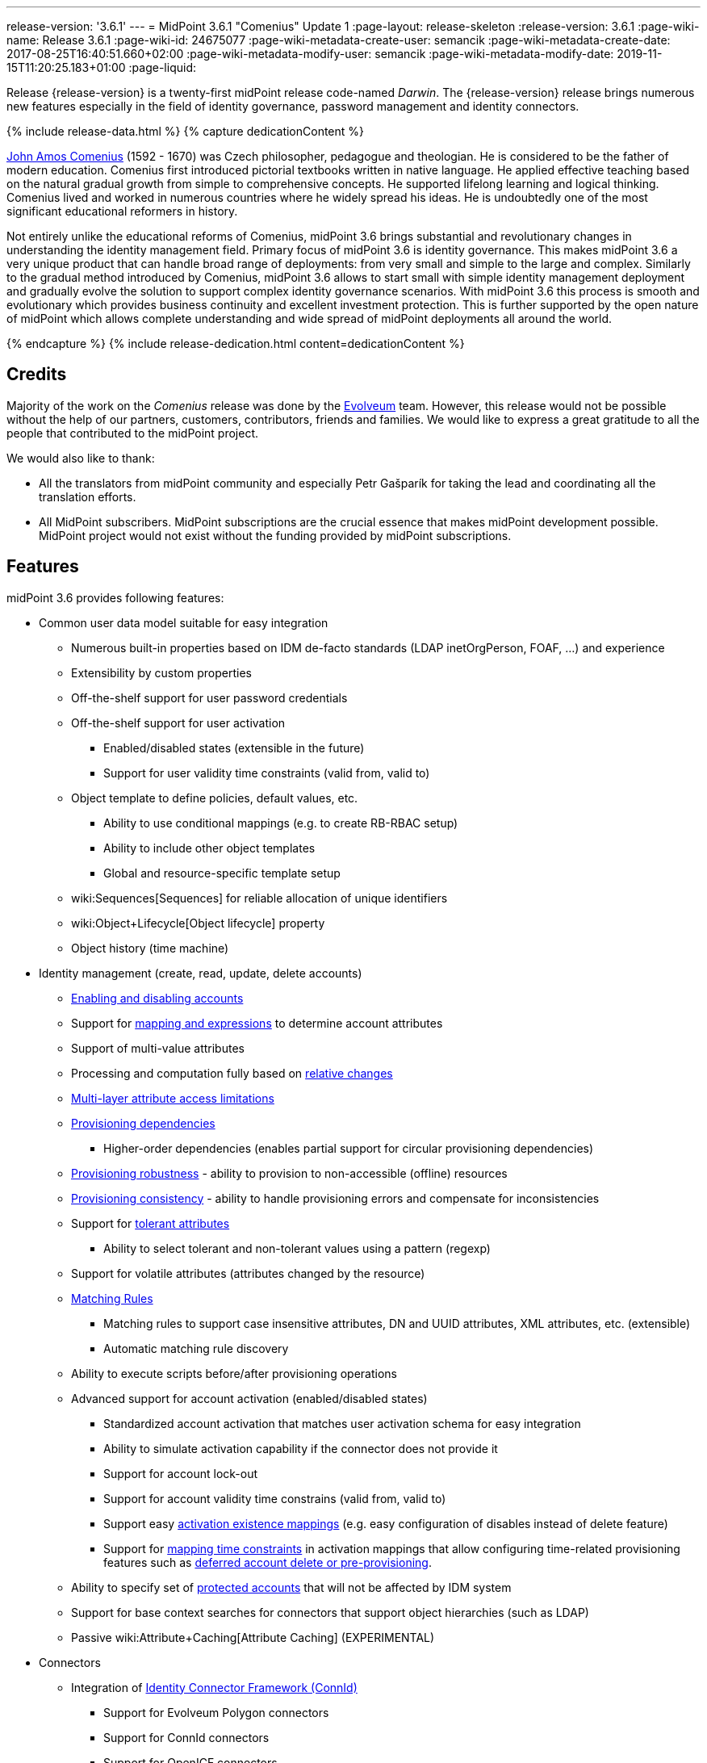 ---
release-version: '3.6.1'
---
= MidPoint 3.6.1 "Comenius" Update 1
:page-layout: release-skeleton
:release-version: 3.6.1
:page-wiki-name: Release 3.6.1
:page-wiki-id: 24675077
:page-wiki-metadata-create-user: semancik
:page-wiki-metadata-create-date: 2017-08-25T16:40:51.660+02:00
:page-wiki-metadata-modify-user: semancik
:page-wiki-metadata-modify-date: 2019-11-15T11:20:25.183+01:00
:page-liquid:

Release {release-version} is a twenty-first midPoint release code-named _Darwin_.
The {release-version} release brings numerous new features especially in the field of identity governance, password management and identity connectors.

++++
{% include release-data.html %}
++++

++++
{% capture dedicationContent %}
<p>
    <a href="https://en.wikipedia.org/wiki/John_Amos_Comenius">John Amos Comenius</a> (1592 - 1670) was Czech philosopher, pedagogue and theologian.
    He is considered to be the father of modern education.
    Comenius first introduced pictorial textbooks written in native language.
    He applied effective teaching based on the natural gradual growth from simple to comprehensive concepts.
    He supported lifelong learning and logical thinking.
    Comenius lived and worked in numerous countries where he widely spread his ideas.
    He is undoubtedly one of the most significant educational reformers in history.
</p>
<p>
    Not entirely unlike the educational reforms of Comenius, midPoint 3.6 brings substantial and revolutionary changes in understanding the identity management field.
    Primary focus of midPoint 3.6 is identity governance.
    This makes midPoint 3.6 a very unique product that can handle broad range of deployments: from very small and simple to the large and complex.
    Similarly to the gradual method introduced by Comenius, midPoint 3.6 allows to start small with simple identity management deployment and gradually evolve the solution to support complex identity governance scenarios.
    With midPoint 3.6 this process is smooth and evolutionary which provides business continuity and excellent investment protection.
    This is further supported by the open nature of midPoint which allows complete understanding and wide spread of midPoint deployments all around the world.
</p>
{% endcapture %}
{% include release-dedication.html content=dedicationContent %}
++++

== Credits

Majority of the work on the _Comenius_ release was done by the link:http://www.evolveum.com/[Evolveum] team.
However, this release would not be possible without the help of our partners, customers, contributors, friends and families.
We would like to express a great gratitude to all the people that contributed to the midPoint project.

We would also like to thank:

* All the translators from midPoint community and especially Petr Gašparík for taking the lead and coordinating all the translation efforts.

* All MidPoint subscribers.
MidPoint subscriptions are the crucial essence that makes midPoint development possible.
MidPoint project would not exist without the funding provided by midPoint subscriptions.


== Features

midPoint 3.6 provides following features:

* Common user data model suitable for easy integration

** Numerous built-in properties based on IDM de-facto standards (LDAP inetOrgPerson, FOAF, ...) and experience

** Extensibility by custom properties

** Off-the-shelf support for user password credentials

** Off-the-shelf support for user activation

*** Enabled/disabled states (extensible in the future)

*** Support for user validity time constraints (valid from, valid to)

** Object template to define policies, default values, etc.

*** Ability to use conditional mappings (e.g. to create RB-RBAC setup)

*** Ability to include other object templates

*** Global and resource-specific template setup

** wiki:Sequences[Sequences] for reliable allocation of unique identifiers

** wiki:Object+Lifecycle[Object lifecycle] property

** Object history (time machine)

* Identity management (create, read, update, delete accounts)

** xref:/midpoint/reference/synchronization/examples/[Enabling and disabling accounts]

** Support for xref:/midpoint/reference/expressions/introduction/[mapping and expressions] to determine account attributes

** Support of multi-value attributes

** Processing and computation fully based on xref:/midpoint/reference/concepts/relativity/[relative changes]

** xref:/midpoint/reference/resources/resource-configuration/schema-handling/[Multi-layer attribute access limitations]

** xref:/midpoint/reference/resources/provisioning-dependencies/[Provisioning dependencies]

*** Higher-order dependencies (enables partial support for circular provisioning dependencies)

** xref:/midpoint/reference/synchronization/consistency/[Provisioning robustness] - ability to provision to non-accessible (offline) resources

** xref:/midpoint/reference/synchronization/consistency/[Provisioning consistency] - ability to handle provisioning errors and compensate for inconsistencies

** Support for xref:/midpoint/reference/resources/resource-configuration/schema-handling/#attribute-tolerance[tolerant attributes]

*** Ability to select tolerant and non-tolerant values using a pattern (regexp)

** Support for volatile attributes (attributes changed by the resource)

** xref:/midpoint/reference/concepts/matching-rules/[Matching Rules]

*** Matching rules to support case insensitive attributes, DN and UUID attributes, XML attributes, etc.
(extensible)

*** Automatic matching rule discovery

** Ability to execute scripts before/after provisioning operations

** Advanced support for account activation (enabled/disabled states)

*** Standardized account activation that matches user activation schema for easy integration

*** Ability to simulate activation capability if the connector does not provide it

*** Support for account lock-out

*** Support for account validity time constrains (valid from, valid to)

*** Support easy xref:/midpoint/reference/resources/resource-configuration/schema-handling/activation/[activation existence mappings] (e.g. easy configuration of disables instead of delete feature)

*** Support for xref:/midpoint/reference/expressions/mappings/[mapping time constraints] in activation mappings that allow configuring time-related provisioning features such as xref:/midpoint/reference/resources/resource-configuration/schema-handling/activation/[deferred account delete or pre-provisioning].

** Ability to specify set of xref:/midpoint/reference/resources/resource-configuration/protected-accounts/[protected accounts] that will not be affected by IDM system

** Support for base context searches for connectors that support object hierarchies (such as LDAP)

** Passive wiki:Attribute+Caching[Attribute Caching] (EXPERIMENTAL)

* Connectors

** Integration of xref:/connectors/connectors/[Identity Connector Framework (ConnId)]

*** Support for Evolveum Polygon connectors

*** Support for ConnId connectors

*** Support for OpenICF connectors

** xref:/midpoint/architecture/archive/subsystems/provisioning/ucf/[Unified Connector Framework (UCF) layer to allow more provisioning frameworks in the future]

** Automatic generation and caching of xref:/midpoint/reference/resources/resource-schema/[resource schema] from the connector

** xref:/midpoint/architecture/archive/data-model/midpoint-common-schema/connectortype/[Local connector discovery]

** Support for connector hosts and remote xref:/midpoint/architecture/archive/data-model/midpoint-common-schema/connectortype/[connectors], xref:/connectors/connectors/[identity connector] and xref:/midpoint/architecture/archive/data-model/midpoint-common-schema/connectorhosttype/[connectors host type]

** Remote connector discovery

** wiki:Manual+Resource+and+ITSM+Integration[Manual Resource and ITSM Integration]

* Identity governance

** wiki:Policy+Rules[Policy Rules] as a unified mechanism to define identity management, governance and compliance policies

** Multi-level flexible approval workflows

** xref:/midpoint/reference/roles-policies/segregation-of-duties/[Segregation of Duties] (SoD)

*** Many options to define xref:/midpoint/reference/roles-policies/segregation-of-duties/[role exclusions]

*** SoD approvals

*** SoD certification

** Assignment constraints for roles and organizational structure

** wiki:Access+Certification[Access certification]

** Ad-hoc recertificaiton

** Basic wiki:Role+Lifecycle[role lifecycle] management (role approvals)

** wiki:Deputy[Deputy] (ad-hoc privilege delegation)

** Escalation in approval and certification processes

** xref:/midpoint/reference/misc/persona/[Personas]

* Organizational structure management

* Web-based administration xref:/midpoint/architecture/archive/subsystems/gui/[GUI]

** Ability to execute identity management operations on users and accounts

** User-centric views

** Account-centric views (browse and search accounts directly)

** Resource wizard

** Layout automatically adapts to screen size (e.g. for mobile devices)

** Easily customizable look  feel

** Built-in XML editor for identity and configuration objects

** Identity merge

* Self-service

** User profile page

** Password management page

** Role selection and request dialog

** Self-registration

** Email-based password reset

* xref:/midpoint/architecture/archive/subsystems/repo/identity-repository-interface/[Flexible identity repository implementations] and xref:/midpoint/reference/repository/sql-repository-implementation/[SQL repository implementation]

** xref:/midpoint/reference/repository/sql-repository-implementation/[Identity repository based on relational databases]

** xref:/midpoint/guides/admin-gui-user-guide/#keeping-metadata-for-all-objects-creation-modification-approvals[Keeping metadata for all objects] (creation, modification, approvals)

** xref:/midpoint/reference/deployment/removing-obsolete-information/[Automatic repository cleanup] to keep the data store size sustainable

* Synchronization

** xref:/midpoint/reference/synchronization/introduction/[Live synchronization]

** xref:/midpoint/reference/concepts/relativity/[Reconciliation]

*** Ability to execute scripts before/after reconciliation

** Correlation and confirmation expressions

*** Conditional correlation expressions

** Concept of _channel_ that can be used to adjust synchronization behaviour in some situations

** xref:/midpoint/reference/synchronization/generic-synchronization/[Generic Synchronization] allows synchronization of roles to groups to organizational units to ... anything

* Advanced RBAC support and flexible account assignments

** xref:/midpoint/reference/expressions/expressions/[Expressions in the roles]

** Hierarchical roles

** Conditional roles and assignments/inducements

** Parametric roles (including ability to assign the same role several times with different parameters)

** Temporal constraints (validity dates: valid from, valid to)

** wiki:Roles,+Metaroles+and+Generic+Synchronization[Metaroles]

** Role catalog

** Role request based on shopping cart paradigm

** Several xref:/midpoint/reference/synchronization/projection-policy/[assignment enforcement modes]

*** Ability to specify global or resource-specific enforcement mode

*** Ability to legalize assignment that violates the enforcement mode

* xref:/midpoint/reference/resources/entitlements/[Entitlements] and entitlement associations

** GUI support for entitlement listing, membership and editing

** Entitlement approval

* Advanced internal security mechanisms

** Fine-grained authorization model

** Organizational structure and RBAC integration

** Delegated administration

* Password management

** Password policies

** Self-service password management

** Password storage options (encryption, hashing)

** Mail-based initialization of passwords for new accounts

* xref:/midpoint/reference/expressions/expressions/[Customization expressions]

** xref:/midpoint/reference/expressions/expressions/script/groovy/[Groovy]

** Python

** xref:/midpoint/reference/expressions/expressions/script/javascript/[JavaScript (ECMAScript)]

** xref:/midpoint/reference/expressions/expressions/script/xpath/[XPath version 2] (deprecated)

** Built-in libraries with a convenient set of functions

* xref:/midpoint/reference/concepts/polystring/[PolyString] support allows automatic conversion of strings in national alphabets

* Mechanism to iteratively determine unique usernames and other identifiers

* Extensibility

** xref:/midpoint/reference/schema/custom-schema-extension/[Custom schema extensibility]

** xref:/midpoint/reference/concepts/clockwork/scripting-hooks/[Scripting Hooks]

** wiki:Lookup+Tables[Lookup Tables]

** Support for overlay projects and deep customization

** Support for programmatic custom GUI forms (Apache Wicket components)

** Basic support for declarative custom forms

* Reporting based on Jasper Reports

* Comprehensive logging designed to aid troubleshooting

* Rule-based RBAC (RB-RBAC) ability by using conditional mappings in xref:/midpoint/reference/expressions/object-template/[user template]

* xref:/midpoint/reference/security/audit/[Auditing]

** Auditing to xref:/midpoint/reference/security/audit/configuration/[file (logging)]

** Auditing to xref:/midpoint/reference/security/audit/configuration/[SQL table]

** Interactive audit log viewer

* Credential management

** Password distribution

** xref:/midpoint/reference/security/credentials/password-policy/[Password policies]

** Password retention policy

* Support for Service objects (ServiceType) to represent servers, network devices, mobile devices, network services, etc.

* Partial multi-tenancy support

* Deployment and customization

** Lightweight deployment structure

** xref:/midpoint/reference/tasks/task-manager/[Multi-node task manager component with HA support]

** Support for Apache Tomcat web container

* Import from file and resource

** xref:/midpoint/reference/schema/object-references/[Object schema validation during import] (can be switched off)

** xref:/midpoint/reference/schema/object-references/[Smart references between objects based on search filters]

* Self-healing xref:/midpoint/reference/synchronization/consistency/[consistency mechanism]

* Representation of all configuration and data objects in XML, JSON and YAML

* Enterprise class scalability (hundreds of thousands of users)

* API accessible using a REST, web services (SOAP) and local JAVA calls

* xref:/midpoint/reference/cases/workflow-3/[Workflow support] (based on link:http://www.activiti.org/[Activiti] engine)

* xref:/midpoint/reference/misc/notifications/[Notifications]

* Documentation

** xref:/midpoint/[Administration documentation publicly available in the wiki]

** xref:/midpoint/architecture/[Architectural documentation publicly available in the wiki]

** Schema documentation automatically generated from the definition (xref:/midpoint/reference/schema/schemadoc/[schemadoc])

== Changes With Respect to Version 3.6

* Auxiliary object class improvements

* GUI skin switching support (contributed by Andrew Cope)

* Minor shopping cart improvements

* Reliability improvements for parallel processing

* Improved use of constants

* Improved error handling (provisioning scripts, GUI)

* LDAP and Active Directory connector improvements

* CSV connector improvements (file locking)

* Authorization improvements

Java 7 environment is no longer supported. +
XPath2 scripting is no longer supported. +
xref:/connectors/connectors/com.evolveum.polygon.csvfile.CSVFileConnector/[Old CSVFile Connector] is deprecated and it is no longer bundled with midPoint.

== Changes With Respect to Version 3.5

* Identity governance and RBAC

** Major improvement in the use of wiki:Policy+Rules[Policy Rules]

** xref:/midpoint/reference/roles-policies/segregation-of-duties/[Role exclusion]: pruning of conflicting roles which can be used to implement xref:/midpoint/reference/roles-policies/rbac/radio-button-roles/[Radio Button Roles]

** Ad-hoc delegation of approvals (Delegate button)

** Approvals can use custom form to supplement missing user data

** Filter-based SoD specification

** SoD approvals

** SoD certification

** Escalation

** Ad-hoc recertification

** xref:/midpoint/reference/misc/persona/[Personas]

** xref:/midpoint/reference/roles-policies/roles-and-policies-configuration/[Idempotent roles]

** Major performance improvements for cases with many assignments

* Password improvements

** wiki:Password+Storage+Configuration[Password hashing]

** Mail-based initialization of new accounts (for use with password hashing)

** Check expression in xref:/midpoint/reference/security/credentials/password-policy/[Password Policy]

** Support for password minimal age in xref:/midpoint/reference/security/credentials/password-policy/[Password Policy]

** Improved handling of readable and unreadable resource password values

* Mapping and expression improvements

** Specification of xref:/midpoint/reference/expressions/mappings/[mapping] domain and range

** RunAs configuration for xref:/midpoint/reference/expressions/expressions/[expressions]

** Object template mapping chaining

* Authorization improvements

** roleRelation authorizations (experimental)

** delegator authorization

** improved evaluation of search queries

* GUI improvements

** xref:/midpoint/reference/admin-gui/custom-forms/[Custom forms]

** Multiple browser windows supported

** Easy customization of basic look and feel (color, icon, system name)

** Shopping cart improvements

*** Ability to request roles for a different user

*** Ability to request roles for several users

*** Ability to specify free-form comment on the request

*** Ability to allow or prohibit assignment of the same role several times (assignment constraints)

*** Warning about conflicting role assignments

** wiki:Full+text+search+HOWTO[Quasi-full-text search]

** Control over the user dashboard widgets

** Configurable columns in object lists

** Quick CSV data export

* Connector and provisioning improvements

** CredSSP support in Active Directory connector

** Support for efficient Exchange PowerShell scripting in Active Directory connector

** New wiki:CSV+Connector[CSV Connector] is bundled with midPoint

** wiki:Manual+Resource+and+ITSM+Integration[Manual Resource and ITSM Integration] (partially implemented)

** wiki:Multi-Connector+Resource[Multi-Connector Resource] (partially implemented)

* Partial execution of IDM model computation that allow ability for lighter wiki:Recompute+Task[recompute tasks]

* wiki:Constants[Constants]

* Task error reporting improvements

* Major REST interface improvements

** Improved error reporting

** wiki:REST+Authentication[REST Authentication] improvements (proxy authenticaiton, security questions authentication)

** New operations to generate and validate values (passwords)

* Bulk action improvements

* Reporting improvements

* Auditing improvements

* Notification improvements

** Improved notifiers

** Notifications before user expiration

* wiki:Syslog+Logging+HOWTO[Syslog Logging]

* New translations - provided by the community

Java 7 environment is no longer supported. +
XPath2 scripting is no longer supported. +
xref:/connectors/connectors/com.evolveum.polygon.csvfile.CSVFileConnector/[Old CSVFile Connector] is deprecated and it is no longer bundled with midPoint.


== Quality

Release 3.6.1 (_Comenius_) is intended for full production use in enterprise environments.
All features are stable and well tested - except the features that are explicitly marked as _experimental_ or _partially implemented_. Those features are supported only with special subscription and/or professional services contract.

=== Limitations

* MidPoint 3.6.1 comes with a bundled LDAP-based eDirectory connector.
This connector is stable, however it is not included in the normal midPoint support.
Support for this connector has to be purchased separately.


== Platforms

MidPoint is known to work well in the following deployment environment.
The following list is list of *tested* platforms, i.e. platforms that midPoint team or reliable partners personally tested this release.
The version numbers in parentheses are the actual version numbers used for the tests.
However it is very likely that midPoint will also work in similar environments.
Also note that this list is not closed.
MidPoint can be supported in almost any reasonably recent platform (please contact Evolveum for more details).


=== Java

* OpenJDK 8 (1.8.0_91, 1.8.0_111)

* Sun/Oracle Java SE Runtime Environment 8 (1.8.0_45, 1.8.0_65, 1.8.0_74)


[NOTE]
.Java 8 only
====
MidPoint 3.6.1 is supported only on Java 8 platforms.
MidPoint supported both Java 7 and Java 8 for several years.
The support for Java 7 was deprecated in midPoint 3.4.1 and it was removed in midPoint 3.5. It is finally the time to abandon obsolete technology and to move on.

====


=== Web Containers

* Apache Tomcat 8 (8.0.14, 8.0.20, 8.0.28, 8.0.30, 8.0.33, 8.5.4)

* Apache Tomcat 7 (7.0.29, 7.0.30, 7.0.32, 7.0.47, 7.0.50, 7.0.69)

* Sun/Oracle Glassfish 3 (3.1)

* BEA/Oracle WebLogic (12c)


=== Databases

* H2 (embedded, only recommended for demo deployments)

* PostgreSQL (8.4.14, 9.1, 9.2, 9.3, 9.4, 9.4.5, 9.5, 9.5.1)

* MariaDB (10.0.28)

* MySQL (5.6.26, 5.7) +
Supported MySQL version is 5.6.10 and above (with MySQL JDBC ConnectorJ 5.1.23 and above). +
MySQL in previous versions didn't support dates/timestamps with more accurate than second fraction precision.

* Oracle 11g (11.2.0.2.0)

* Microsoft SQL Server (2008, 2008 R2, 2012, 2014)


=== Unsupported Platforms

Following list contains platforms that midPoint is known *not* to work due to various issues.
As these platforms are obsolete and/or marginal we have no plans to support midPoint for these platforms.

* Java 6

* Java 7

* Sun/Oracle GlassFish 2

* Apache Tomcat 6


=== Supported Browsers

* Firefox (any recent version)

* Safari (any recent version)

* Chrome (any recent version)

* Opera (any recent version)

* Microsoft Internet Explorer (version 9 or later)

Recent version of browser as mentioned above means any stable stock version of the browser released in the last two years.
We formally support only stock, non-customized versions of the browsers without any extensions or other add-ons.
According to the experience most extensions should work fine with midPoint.
However, it is not possible to test midPoint with all of them and support all of them.
Therefore, if you chose to use extensions or customize the browser in any non-standard way you are doing that on your own risk.
We reserve the right not to support customized web browsers.

Microsoft Internet Explorer compatibility mode is *not* supported.


== Important Bundled Components

[%autowidth]
|===
| Component | Version | Description

| ConnId
| 1.4.2.35
| ConnId Connector Framework


| LDAP connector bundle
| 1.4.5
| LDAP, Active Directory and eDirectory connector


| CSV connector
| 2.0
| Connector for CSV files


| DatabaseTable connector
| 1.4.2.0
| Connector for simple database tables


|===


++++
{% include release-download.html %}
++++

== Upgrade

MidPoint is software that is designed for easy upgradeability.
We do our best to maintain strong backward compatibility of midPoint data model, configuration and system behavior.
However, midPoint is also very flexible and comprehensive software system with a very rich data model.
It is not humanly possible to test all the potential upgrade paths and scenarios.
Also some changes in midPoint behavior are inevitable to maintain midPoint development pace.
Therefore we can assure reliable midPoint upgrades only for link:https://evolveum.com/services/[midPoint subscribers]. This section provides overall overview of the changes and upgrade procedures.
Although we try to our best it is not possible to foresee all possible uses of midPoint.
Therefore the information provided in this section are for information purposes only without any guarantees of completeness.
In case of any doubts about upgrade or behavior changes please use services associated with link:https://evolveum.com/services/[midPoint subscription] or purchase link:https://evolveum.com/services/professional-services/[professional services].


=== Upgrade from midPoint 3.0, 3.1, 3.1.1, 3.2, 3.3, 3.3.1, 3.4 and 3.4.1

Upgrade path from MidPoint 3.0 goes through midPoint 3.1, 3.1.1, 3.2, 3.3, 3.4.1 and 3.5.1. Upgrade to midPoint 3.1 first (refer to the xref:/midpoint/release/3.1/[midPoint 3.1 release notes]). Then upgrade from midPoint 3.1 to 3.1.1, from 3.1.1 to 3.2 then to 3.3, then to 3.4.1, 3.5.1 and finally to 3.6.1.


=== Upgrade from midPoint 3.5 and 3.5.1

MidPoint 3.6.1 data model is essentially backwards compatible with both midPoint 3.5 and midPoint 3.5.1. However as the data model was extended in 3.6.1 the database schema needs to be upgraded using the xref:/midpoint/reference/upgrade/database-schema-upgrade/[usual mechanism].

MidPoint 3.6.1 is a release that fixes some issues of previous versions.
Therefore there are some changes that are not strictly backward compatible.

* Java 7 environment is no longer supported.
Please upgrade to Java 8 before upgrading midPoint.

* XPath2 scripting is no longer supported.
Please migrate your XPath2 scripts to Groovy, JavaScript or Python.

* Version numbers of some bundled connectors have changed.
Therefore connector references from the resource definitions that are using the bundled connectors need to be updated.

* New 'schema capability was introduced.
This resource capability indicated the ability of a connector to provide a schema (this capability was implied in midPoint 3.5.x and earlier).
Existing (pre-3.6) resource configurations do not have this capability in the resource configuration.
And even if the new connector adaptation code presents this capability, the resource configuration will *not* be updated automatically.
It needs to be manually refreshed.
The solution is to delete resource native capabilities and refresh the resource (test connection).
Then the resource should work as expected.


=== Changes in initial objects since 3.5 and 3.5.1

MidPoint has a built-in set of initial objects that it will automatically create in the database if they are not present.
This includes vital objects for the system to be configured (e.g. role `superuser` and user `administrator`). These objects may change in some midPoint releases.
But to be conservative and to avoid configuration overwrite midPoint does not overwrite existing objects when they are already in the database.
This may result in upgrade problems if the existing object contains configuration that is no longer supported in a new version.
Therefore the following list contains a summary of changes to the initial objects in this midPoint release.
The complete new set of initial objects is in the `config/initial-objects` directory in both the source and binary distributions.
Although any problems caused by the change in initial objects is unlikely to occur, the implementors are advised to review the following list and assess the impact on case-by-case basis:

* 015-security-policy.xml: switched password policy configuration from the deprecated way to a security policy method. File renamed from 120-security-policy.xml.
* 020-system-configuration.xml: switched password policy configuration from the deprecated way to a security policy method. Default logging setting update.
* 040-role-enduser.xml: task-related authorizations, persona read authorization, workflow-related authorizations.
* 041-role-approver.xml: workflow-related authorizations.
* 043-role-delegator.xml: delegator read authorization update.
* 090-report-audit.xml: updated and fixed report.
* 100-report-reconciliation.xml: updated and fixed report.
* 140-report-certification-campaigns.xml: updated and fixed report.
* 150-report-certification-cases.xml: updated and fixed report.
* 160-report-certification-decisions.xml: fixed report.
* 200-lookup-languages.xml: new supported languages
* 210-lookup-locales.xml: new supported locales


=== Bundled connector changes since 3.5 and 3.5.1

* The xref:/connectors/connectors/com.evolveum.polygon.csvfile.CSVFileConnector/[legacy CSVFile Connector] was replaced by *new CSV Connector*. The new CSV connector is a rewrite from scratch.
The old CSVFile connector was written even before midPoint project started and it was not designed for real deployment use.
We have maintained and improved the connector during the years.
But it was not maintainable any more.
Also the ConnId framework evolved over the time and we needed a connector that will use these features.
Therefore we have decided to rewrite the connector completely.
MidPoint 3.6 no longer bundles the old connector.
New CSV connector is bundled instead.
Old CSV connector can still be used and it is still supported for deployments that purchased midPoint subscription before midPoint 3.6 was released.
As the old connector is not bundled with midPoint any more you have to download the connector JAR and deploy it explicitly.
Full migration guide can be found here:

* The *LDAP connector* and *AD Connector* were upgraded to the latest available version.


=== Behavior changes since 3.5 and 3.5.1

* Approval requests for which are no approvers defined (at a particular approval schema level) are now rejected by default.
Original behavior was so that they were approved.
Now the behavior is configurable using outcomeIfNoApprovers property of an approval schema level.

* Work item notifications have changed.
The workItemEvent category is abstract now; it was replaced with workItemLifecycleEvent, workItemAllocationEvent, workItemCompletionEvent, workItemDelegationEvent, workItemCustomEvent.

* The focus wiki:Object+Lifecycle[object lifecycle state] influences assignment lifecycle.
If the object is inactive due to the lifecycle state then also the assignment will be considered inactive.

* Deprecated password policy references in system configuration and orgs cannot be used together with security policy definitions.
Please use password policy settings in the security policy.

* Midpoint 3.5.1 and earlier assumed default value of 1 for minOccurs in the password policy.
However, if no password policy was specified then the midOccurs defaulted to 0. This was unintuitive and inconsistent.
The root cause of the problem was that the default value of midOccurs was never specified.
Therefore the default value was consistently set to 0 in midPoint 3.6 and later. +
*WARNING*: this means that the password policy in midPoint 3.6 will allow entry of empty password unless minOccurs=1 is explicitly specified in the password policy.

* Password history is stored in hashed form by default.
The default storage form was encryption before midPoint 3.6. Old password history entries will remain in the form in which they were originally stored.
New password history entries will be stored according to new setting.

* Strong password mapping in previews midPoint versions worked in almost the same way as normal mapping.
Strong password mapping in new midPoint version behaves in the same way as other strong mappings.
However there is a crucial difference.
The password is usually non-readable attribute.
Therefore strong password mapping will overwrite password value every time the mapping is used.
It is not recommended to use strong password mappings unless for very specific use-cases.

* Some midPoint user interface URLs were changed in midPoint 3.6. Please review your bookmarks, mail templates and other configuration that may depend on specific user interface URLs.

* MidPoint 3.5.x and earlier had not evaluated authorizations during search properly.
The query was not taken into consideration when evaluating the authorization which may lead to information leak.
That was fixed in midPoint 3.6 (MID-3916).
This means that wrong or incomplete authorizations might work in until midPoint 3.6, but these will no longer work.

* There is a change in processing relations in the assignments: +


** non-member (`default`) and non-delegation (`deputy`) relations are skipped on login time.
Any authorizations in these assignments will be ignored.

** `approver` and `owner` relations are skipped during recompute and all object operations.
Any inducements in these relations will *not* be applied.

This is temporary hard-coded behavior of the relations in midPoint.
It was needed to enable usability and scalability of the system.
The permanent solution is to enable configuration of individual relations and their behavior (bug:MID-3581[])

* wiki:Policy+Rules[Policy Rules] with multiple constrains are evaluated in such a way that logical AND operation is assumed between the constraints.
Prior to midPoint 3.6 the exclusion policy constraints were mistakenly evaluated with logical OR.
In midPoint 3.6 the evaluation of multiple exclusion constraints is not supported yet and attempt to evaluate such constraints will result in an error.
The solution is to use several individual policy rules.

* Previous midPoint versions applied changes in attribute and association mappings even in weaker xref:/midpoint/reference/synchronization/projection-policy/[assignment enforcement modes] (none, positive).
This was wrong and it was fixed in midPoint 3.6, but deployments that relied on the wrong behavior may be affected.


=== Public interface changes since 3.5 and 3.5.1

* ModelService.recompute() method has a new version that accepts model execute options as parameters.
There is a change in the default setting (reconciliation flag is now false by default).
The old version is left as deprecated and has compatible behavior.

* Prism structures for `getObject` and `searchObject` operation options (`SelectorQualifiedGetOptionsType` and related types) were moved from `api-types-3` to `common-3` namespace.
Also, the `ObjectSelectorType` was renamed to `OptionObjectSelectorType` because of naming conflict in common-3 namespace.
This should affect only deployments that use these options in SOAP client calls, preparing requests either manually or via JAXB.


=== Important internal changes since 3.5 and 3.5.1

These changes should not influence anyone using the midPoint.
These changes should also not influence the XML-based customizations or scripting expressions that rely just on the provided library classes.
These changes will influence midPoint forks and deployments that are heavily customized using the Java components.

* Provisioning component structure has been redesigned.

* Many internal components were refactored, restrucutured and cleaned up.
This may have severe impact midPoint customizations that go beyond public interfaces, but it should not affect public interfaces.
Therefore moderate customizations should be unaffected.


== Known Issues and Limitations

There is a support to set up storage of credentials in either encrypted or hashed form.
There is also unsupported and undocumented option to turn off credential storage.
This option partially works, but there may be side effects and interactions.
This option is not fully supported yet.
Do not use it or use it only on your own risk.
It is not included in any midPoint support agreement.

Native attribute with the name of 'id' cannot be currently used in midPoint (bug:MID-3872[]). If the attribute name in the resource cannot be changed then the workaround is to force the use of legacy schema.
In that case midPoint will use the legacy ConnId attribute names (icfs:name and icfs:uid).

JavaDoc is temporarily not available due to the link:https://bugs.openjdk.java.net/browse/JDK-8061305[issue in Java platform]. This issue is fixed in (unreleased) Java 9 platform, but backport of this fix to Java 8 is (quite surprisingly) not planned.

As all real-world software midPoint 3.6 has some known issues.
Full list of the issues is maintained in link:https://jira.evolveum.com/issues/?jql=project%20%3D%20MID%20AND%20affectedVersion%3D%223.6%20(Comenius)%22%20AND%20fixVersion%20!%3D%20%223.6%20(Comenius)%22[jira]. As far as we know at the time of the release there was no known critical or security issue.

There is currently no plan to fix the known issues of midPoint 3.6 _en masse_. These issues will be fixed in future maintenance versions of midPoint only if the fix is requested by midPoint subscriber.
No other issues will be fixed - except for severe security issues that may be found in the future.

The known issues of midPoint 3.6 may or may not be fixed in midPoint 3.7. This depends on the available time, issue severity and many variables that are currently difficult to predict.
The only reliable way how to make sure that an issue is fixed is to purchase midPoint subscription.
Or you can fix the bug yourself.
MidPoint is always open to contributions.

This may seem a little bit harsh at a first sight.
But there are wiki:Why+is+my+bug+not+fixed+yet[very good reasons for this policy]. And in fact it is no worse than what you get with most commercial software.
We are just saying that with plain language instead of scrambling it into a legal mumbo-jumbo.